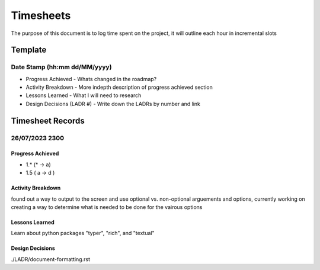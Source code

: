================================================================
Timesheets
================================================================

The purpose of this document is to log time spent on the project, it will outline each hour in incremental slots

----------------------------------------------------------------
Template
----------------------------------------------------------------

^^^^^^^^^^^^^^^^^^^^^^^^^^^^^^^^^^^^^^^^^^^^^^^^^^^^^^^^^^^^^^^^
Date Stamp (hh:mm dd/MM/yyyy)
^^^^^^^^^^^^^^^^^^^^^^^^^^^^^^^^^^^^^^^^^^^^^^^^^^^^^^^^^^^^^^^^

- Progress Achieved
  - Whats changed in the roadmap?
- Activity Breakdown
  - More indepth description of progress achieved section
- Lessons Learned
  - What I will need to research
- Design Decisions (LADR #)
  - Write down the LADRs by number and link

----------------------------------------------------------------
Timesheet Records
----------------------------------------------------------------

^^^^^^^^^^^^^^^^^^^^^^^^^^^^^^^^^^^^^^^^^^^^^^^^^^^^^^^^^^^^^^^^
26/07/2023 2300
^^^^^^^^^^^^^^^^^^^^^^^^^^^^^^^^^^^^^^^^^^^^^^^^^^^^^^^^^^^^^^^^

""""""""""""""""""""""""""""""""""""""""""""""""""""""""""""""""
Progress Achieved
""""""""""""""""""""""""""""""""""""""""""""""""""""""""""""""""
- 1.* (* -> a)
- 1.5 ( a -> d )  

""""""""""""""""""""""""""""""""""""""""""""""""""""""""""""""""
Activity Breakdown
""""""""""""""""""""""""""""""""""""""""""""""""""""""""""""""""
found out a way to output to the screen and use optional vs. non-optional arguements and options, currently working on creating a way to determine what is needed to be done for the vairous options 


""""""""""""""""""""""""""""""""""""""""""""""""""""""""""""""""
Lessons Learned
""""""""""""""""""""""""""""""""""""""""""""""""""""""""""""""""

Learn about python packages "typer", "rich", and "textual"

""""""""""""""""""""""""""""""""""""""""""""""""""""""""""""""""
Design Decisions
""""""""""""""""""""""""""""""""""""""""""""""""""""""""""""""""

./LADR/document-formatting.rst

